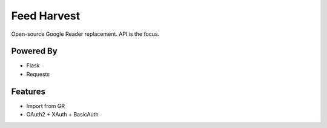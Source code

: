 Feed Harvest
============

Open-source Google Reader replacement. API is the focus.


Powered By
----------

- Flask
- Requests


Features
--------

- Import from GR
- OAuth2 + XAuth + BasicAuth


